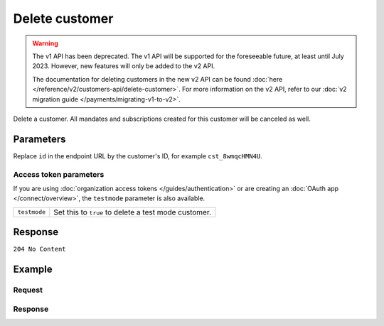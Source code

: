 Delete customer
===============
.. api-name:: Customers API
   :version: 1

.. warning:: The v1 API has been deprecated. The v1 API will be supported for the foreseeable future, at least until
             July 2023. However, new features will only be added to the v2 API.

             The documentation for deleting customers in the new v2 API can be found
             :doc:`here </reference/v2/customers-api/delete-customer>`. For more information on the v2 API, refer to our
             :doc:`v2 migration guide </payments/migrating-v1-to-v2>`.

.. endpoint::
   :method: DELETE
   :url: https://api.mollie.com/v1/customers/*id*

.. authentication::
   :api_keys: true
   :organization_access_tokens: false
   :oauth: true

Delete a customer. All mandates and subscriptions created for this customer will be canceled as well.

Parameters
----------
Replace ``id`` in the endpoint URL by the customer's ID, for example ``cst_8wmqcHMN4U``.

Access token parameters
^^^^^^^^^^^^^^^^^^^^^^^
If you are using :doc:`organization access tokens </guides/authentication>` or are creating an
:doc:`OAuth app </connect/overview>`, the ``testmode`` parameter is also available.

.. list-table::
   :widths: auto

   * - ``testmode``

       .. type:: boolean
          :required: false

     - Set this to ``true`` to delete a test mode customer.

Response
--------
``204 No Content``

Example
-------

Request
^^^^^^^
.. code-block:: bash
   :linenos:

   curl -X DELETE https://api.mollie.com/v1/customers/cst_8wmqcHMN4U \
       -H "Authorization: Bearer test_dHar4XY7LxsDOtmnkVtjNVWXLSlXsM

Response
^^^^^^^^
.. code-block:: none
   :linenos:

   HTTP/1.1 204 No Content
